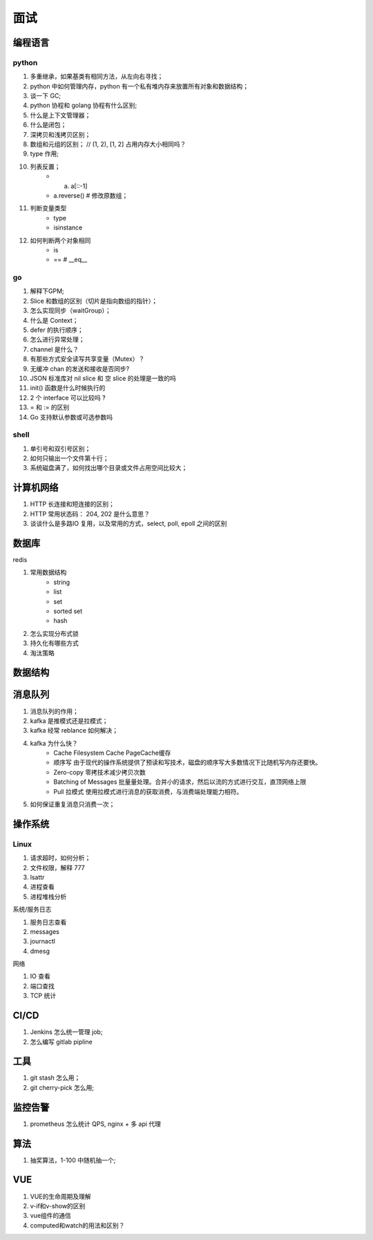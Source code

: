 面试
====

编程语言
--------

python
^^^^^^

#. 多重继承，如果基类有相同方法，从左向右寻找；
#. python 中如何管理内存，python 有一个私有堆内存来放置所有对象和数据结构；
#. 谈一下 GC;
#. python 协程和 golang 协程有什么区别;
#. 什么是上下文管理器；
#. 什么是闭包；
#. 深拷贝和浅拷贝区别；
#. 数组和元组的区别； // (1, 2), [1, 2] 占用内存大小相同吗？
#. type 作用;
#. 列表反置；
    - a. a[::-1]
    - a.reverse() #  修改原数组；

#. 判断变量类型
    - type
    - isinstance

#. 如何判断两个对象相同
    - is
    - ==  # __eq__

go
^^

#. 解释下GPM;
#. Slice 和数组的区别（切片是指向数组的指针）；
#. 怎么实现同步（waitGroup）；
#. 什么是 Context；
#. defer 的执行顺序；
#. 怎么进行异常处理；
#. channel 是什么？
#. 有那些方式安全读写共享变量（Mutex）？
#. 无缓冲 chan 的发送和接收是否同步?
#.  JSON 标准库对 nil slice 和 空 slice 的处理是一致的吗
#.  init() 函数是什么时候执行的
#.  2 个 interface 可以比较吗 ?
#.  = 和 := 的区别
#. Go 支持默认参数或可选参数吗

shell
^^^^^

#. 单引号和双引号区别；
#. 如何只输出一个文件第十行；
#. 系统磁盘满了，如何找出哪个目录或文件占用空间比较大；

计算机网络
----------

#. HTTP 长连接和短连接的区别；
#. HTTP 常用状态码： 204, 202 是什么意思？
#. 谈谈什么是多路IO 复用，以及常用的方式，select, poll, epoll 之间的区别


数据库
------

redis

#. 常用数据结构
    - string
    - list
    - set
    - sorted set
    - hash

#. 怎么实现分布式锁
#. 持久化有哪些方式
#. 淘汰策略

数据结构
--------

消息队列
---------

#. 消息队列的作用；
#. kafka 是推模式还是拉模式；
#. kafka 经常 reblance 如何解决；
#. kafka 为什么快？
    - Cache Filesystem Cache PageCache缓存
    - 顺序写 由于现代的操作系统提供了预读和写技术，磁盘的顺序写大多数情况下比随机写内存还要快。
    - Zero-copy 零拷技术减少拷贝次数
    - Batching of Messages 批量量处理。合并小的请求，然后以流的方式进行交互，直顶网络上限
    - Pull 拉模式 使用拉模式进行消息的获取消费，与消费端处理能力相符。
#. 如何保证重复消息只消费一次；

操作系统
--------

Linux
^^^^^

#. 请求超时，如何分析；
#. 文件权限，解释 777
#. lsattr
#. 进程查看
#. 进程堆栈分析

系统/服务日志

#. 服务日志查看
#. messages
#. journactl
#. dmesg

网络

#. IO 查看
#. 端口查找
#. TCP 统计

CI/CD
-----

#. Jenkins 怎么统一管理 job;
#. 怎么编写 gitlab pipline


工具
----

#. git stash 怎么用；
#. git cherry-pick 怎么用;

监控告警
--------

#. prometheus 怎么统计 QPS, nginx + 多 api 代理

算法
----

#. 抽奖算法，1-100 中随机抽一个;


VUE
---

#. VUE的生命周期及理解
#. v-if和v-show的区别
#. vue组件的通信
#. computed和watch的用法和区别？